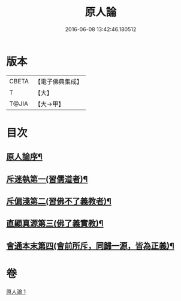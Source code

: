 #+TITLE: 原人論 
#+DATE: 2016-06-08 13:42:46.180512

* 版本
 |     CBETA|【電子佛典集成】|
 |         T|【大】     |
 |     T@JIA|【大→甲】   |

* 目次
** [[file:KR6e0105_001.txt::001-0707c23][原人論序¶]]
** [[file:KR6e0105_001.txt::001-0708a26][斥迷執第一(習儒道者)¶]]
** [[file:KR6e0105_001.txt::001-0708c12][斥偏淺第二(習佛不了義教者)¶]]
** [[file:KR6e0105_001.txt::001-0710a11][直顯真源第三(佛了義實教)¶]]
** [[file:KR6e0105_001.txt::001-0710b5][會通本末第四(會前所斥，同歸一源，皆為正義)¶]]

* 卷
[[file:KR6e0105_001.txt][原人論 1]]

